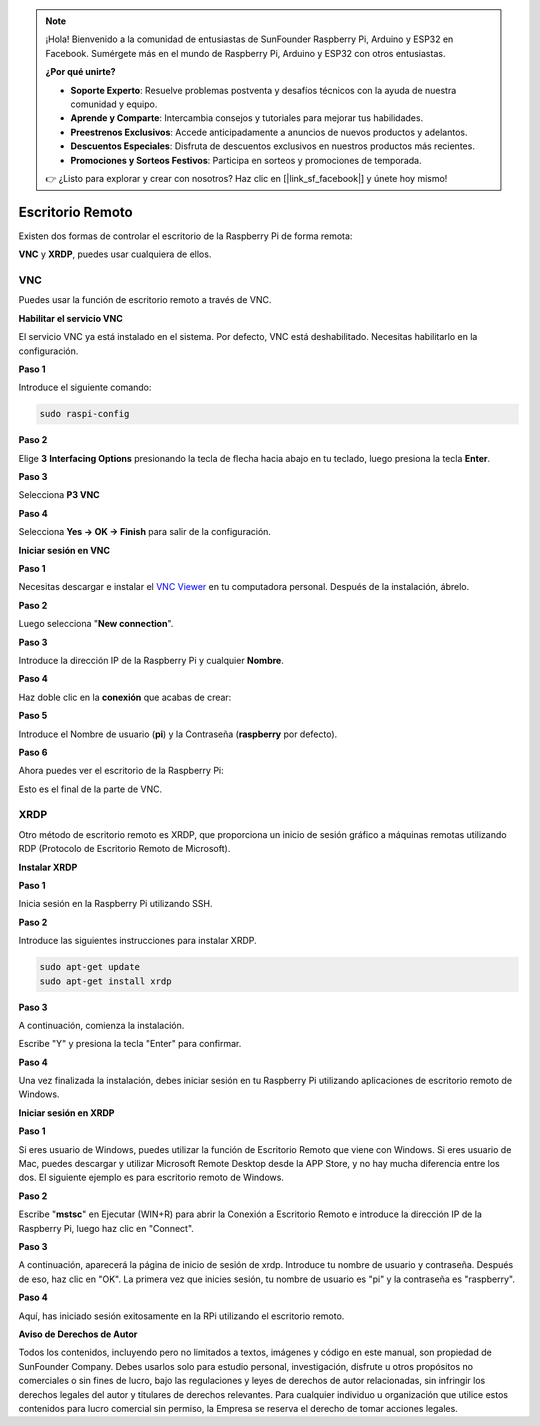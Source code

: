 .. note::

    ¡Hola! Bienvenido a la comunidad de entusiastas de SunFounder Raspberry Pi, Arduino y ESP32 en Facebook. Sumérgete más en el mundo de Raspberry Pi, Arduino y ESP32 con otros entusiastas.

    **¿Por qué unirte?**

    - **Soporte Experto**: Resuelve problemas postventa y desafíos técnicos con la ayuda de nuestra comunidad y equipo.
    - **Aprende y Comparte**: Intercambia consejos y tutoriales para mejorar tus habilidades.
    - **Preestrenos Exclusivos**: Accede anticipadamente a anuncios de nuevos productos y adelantos.
    - **Descuentos Especiales**: Disfruta de descuentos exclusivos en nuestros productos más recientes.
    - **Promociones y Sorteos Festivos**: Participa en sorteos y promociones de temporada.

    👉 ¿Listo para explorar y crear con nosotros? Haz clic en [|link_sf_facebook|] y únete hoy mismo!

.. _remote_desktop:

Escritorio Remoto 
========================

Existen dos formas de controlar el escritorio de la Raspberry Pi de forma remota:

**VNC** y **XRDP**, puedes usar cualquiera de ellos.

VNC 
-----------------

Puedes usar la función de escritorio remoto a través de VNC.

**Habilitar el servicio VNC**

El servicio VNC ya está instalado en el sistema. Por defecto, VNC está deshabilitado. Necesitas habilitarlo en la configuración.

**Paso 1**

Introduce el siguiente comando:

.. raw:: html

    <run></run>

.. code-block:: shell

    sudo raspi-config

.. image:: img/image287.png
   :align: center

**Paso 2**

Elige **3** **Interfacing Options** presionando la tecla de flecha hacia abajo en tu teclado, 
luego presiona la tecla **Enter**.

.. image:: img/image282.png
   :align: center

**Paso 3**

Selecciona **P3 VNC**

.. image:: img/image288.png
   :align: center

**Paso 4**

Selecciona **Yes -> OK -> Finish** para salir de la configuración.

.. image:: img/image289.png
   :align: center

**Iniciar sesión en VNC**

**Paso 1**

Necesitas descargar e instalar el `VNC Viewer <https://www.realvnc.com/en/connect/download/viewer/>`_ en tu computadora personal. Después de la instalación, ábrelo.

**Paso 2**

Luego selecciona \"**New connection**\".

.. image:: img/image290.png
   :align: center

**Paso 3**

Introduce la dirección IP de la Raspberry Pi y cualquier **Nombre**.

.. image:: img/image291.png
   :align: center

**Paso 4**

Haz doble clic en la **conexión** que acabas de crear:

.. image:: img/image292.png
   :align: center

**Paso 5**

Introduce el Nombre de usuario (**pi**) y la Contraseña (**raspberry** por defecto).

.. image:: img/image293.png
   :align: center

**Paso 6**

Ahora puedes ver el escritorio de la Raspberry Pi:

.. image:: img/image294.png
   :align: center

Esto es el final de la parte de VNC.

XRDP
-----------------------

Otro método de escritorio remoto es XRDP, que proporciona un inicio de sesión gráfico 
a máquinas remotas utilizando RDP (Protocolo de Escritorio Remoto de Microsoft).

**Instalar XRDP**

**Paso 1**

Inicia sesión en la Raspberry Pi utilizando SSH.

**Paso 2**

Introduce las siguientes instrucciones para instalar XRDP.

.. raw:: html

    <run></run>

.. code-block:: 

   sudo apt-get update
   sudo apt-get install xrdp

**Paso 3**

A continuación, comienza la instalación.

Escribe \"Y\" y presiona la tecla \"Enter\" para confirmar.

.. image:: img/image295.png
   :align: center

**Paso 4**

Una vez finalizada la instalación, debes iniciar sesión en tu Raspberry Pi utilizando aplicaciones de escritorio remoto de Windows.

**Iniciar sesión en XRDP**

**Paso 1**

Si eres usuario de Windows, puedes utilizar la función de Escritorio Remoto que viene con Windows. 
Si eres usuario de Mac, puedes descargar y utilizar Microsoft Remote Desktop desde la APP Store, 
y no hay mucha diferencia entre los dos. El siguiente ejemplo es para escritorio remoto de Windows.

**Paso 2**

Escribe \"**mstsc**\" en Ejecutar (WIN+R) para abrir la Conexión a Escritorio Remoto 
e introduce la dirección IP de la Raspberry Pi, luego haz clic en \"Connect\".

.. image:: img/image296.png
   :align: center

**Paso 3**

A continuación, aparecerá la página de inicio de sesión de xrdp. Introduce tu nombre de 
usuario y contraseña. Después de eso, haz clic en \"OK\". La primera vez que inicies sesión, 
tu nombre de usuario es \"pi\" y la contraseña es \"raspberry\".

.. image:: img/image297.png
   :align: center

**Paso 4**

Aquí, has iniciado sesión exitosamente en la RPi utilizando el escritorio remoto.

.. image:: img/image20.png
   :align: center

**Aviso de Derechos de Autor**

Todos los contenidos, incluyendo pero no limitados a textos, imágenes y código en este manual, 
son propiedad de SunFounder Company. Debes usarlos solo para estudio personal, investigación, 
disfrute u otros propósitos no comerciales o sin fines de lucro, bajo las regulaciones y leyes 
de derechos de autor relacionadas, sin infringir los derechos legales del autor y titulares de 
derechos relevantes. Para cualquier individuo u organización que utilice estos contenidos para 
lucro comercial sin permiso, la Empresa se reserva el derecho de tomar acciones legales.


